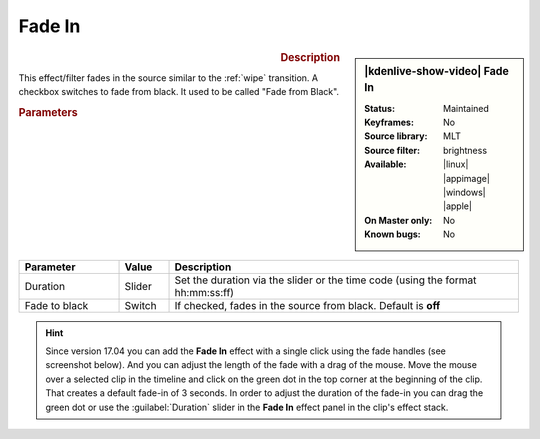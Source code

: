 .. meta::

   :description: Kdenlive Video Effects - Fade in
   :keywords: KDE, Kdenlive, video editor, help, learn, easy, effects, filter, video effects, motion, fade in, fade from black

.. metadata-placeholder

   :authors: - Claus Christensen
             - Yuri Chornoivan
             - Ttguy (https://userbase.kde.org/User:Ttguy)
             - Bushuev (https://userbase.kde.org/User:Bushuev)
             - Bernd Jordan (https://discuss.kde.org/u/berndmj)

   :license: Creative Commons License SA 4.0


Fade In
=======

.. figure:: /images/effects_and_compositions/kdenlive2304_effects-fade_in.webp
   :width: 365px
   :figwidth: 365px
   :align: left
   :alt: kdenlive2304_effects-fade_in

.. sidebar:: |kdenlive-show-video| Fade In

   :**Status**:
      Maintained
   :**Keyframes**:
      No
   :**Source library**:
      MLT
   :**Source filter**:
      brightness
   :**Available**:
      |linux| |appimage| |windows| |apple|
   :**On Master only**:
      No
   :**Known bugs**:
      No

.. rst-class:: clear-both


.. rubric:: Description

This effect/filter fades in the source similar to the :ref:`wipe` transition. A checkbox switches to fade from black. It used to be called "Fade from Black".


.. rubric:: Parameters

.. list-table::
   :header-rows: 1
   :width: 100%
   :widths: 20 10 70
   :class: table-wrap

   * - Parameter
     - Value
     - Description
   * - Duration
     - Slider
     - Set the duration via the slider or the time code (using the format hh:mm:ss:ff)
   * - Fade to black
     - Switch
     - If checked, fades in the source from black. Default is **off**


.. hint:: 
   Since version 17.04 you can add the **Fade In** effect with a single click using the fade handles (see screenshot below). And you can adjust the length of the fade with a drag of the mouse. Move the mouse over a selected clip in the timeline and click on the green dot in the top corner at the beginning of the clip. That creates a default fade-in of 3 seconds. In order to adjust the duration of the fade-in you can drag the green dot or use the :guilabel:`Duration` slider in the **Fade In** effect panel in the clip's effect stack.

.. image:: /images/effects_and_compositions/kdenlive2304_effects-fade_in_out_dots.webp
   :align: left
   :alt: kdenlive2304_effects-fade_in

.. image:: /images/effects_and_compositions/kdenlive2304_effects-fade_in_dot.webp
   :alt: kdenlive2304_effects-fade_in

